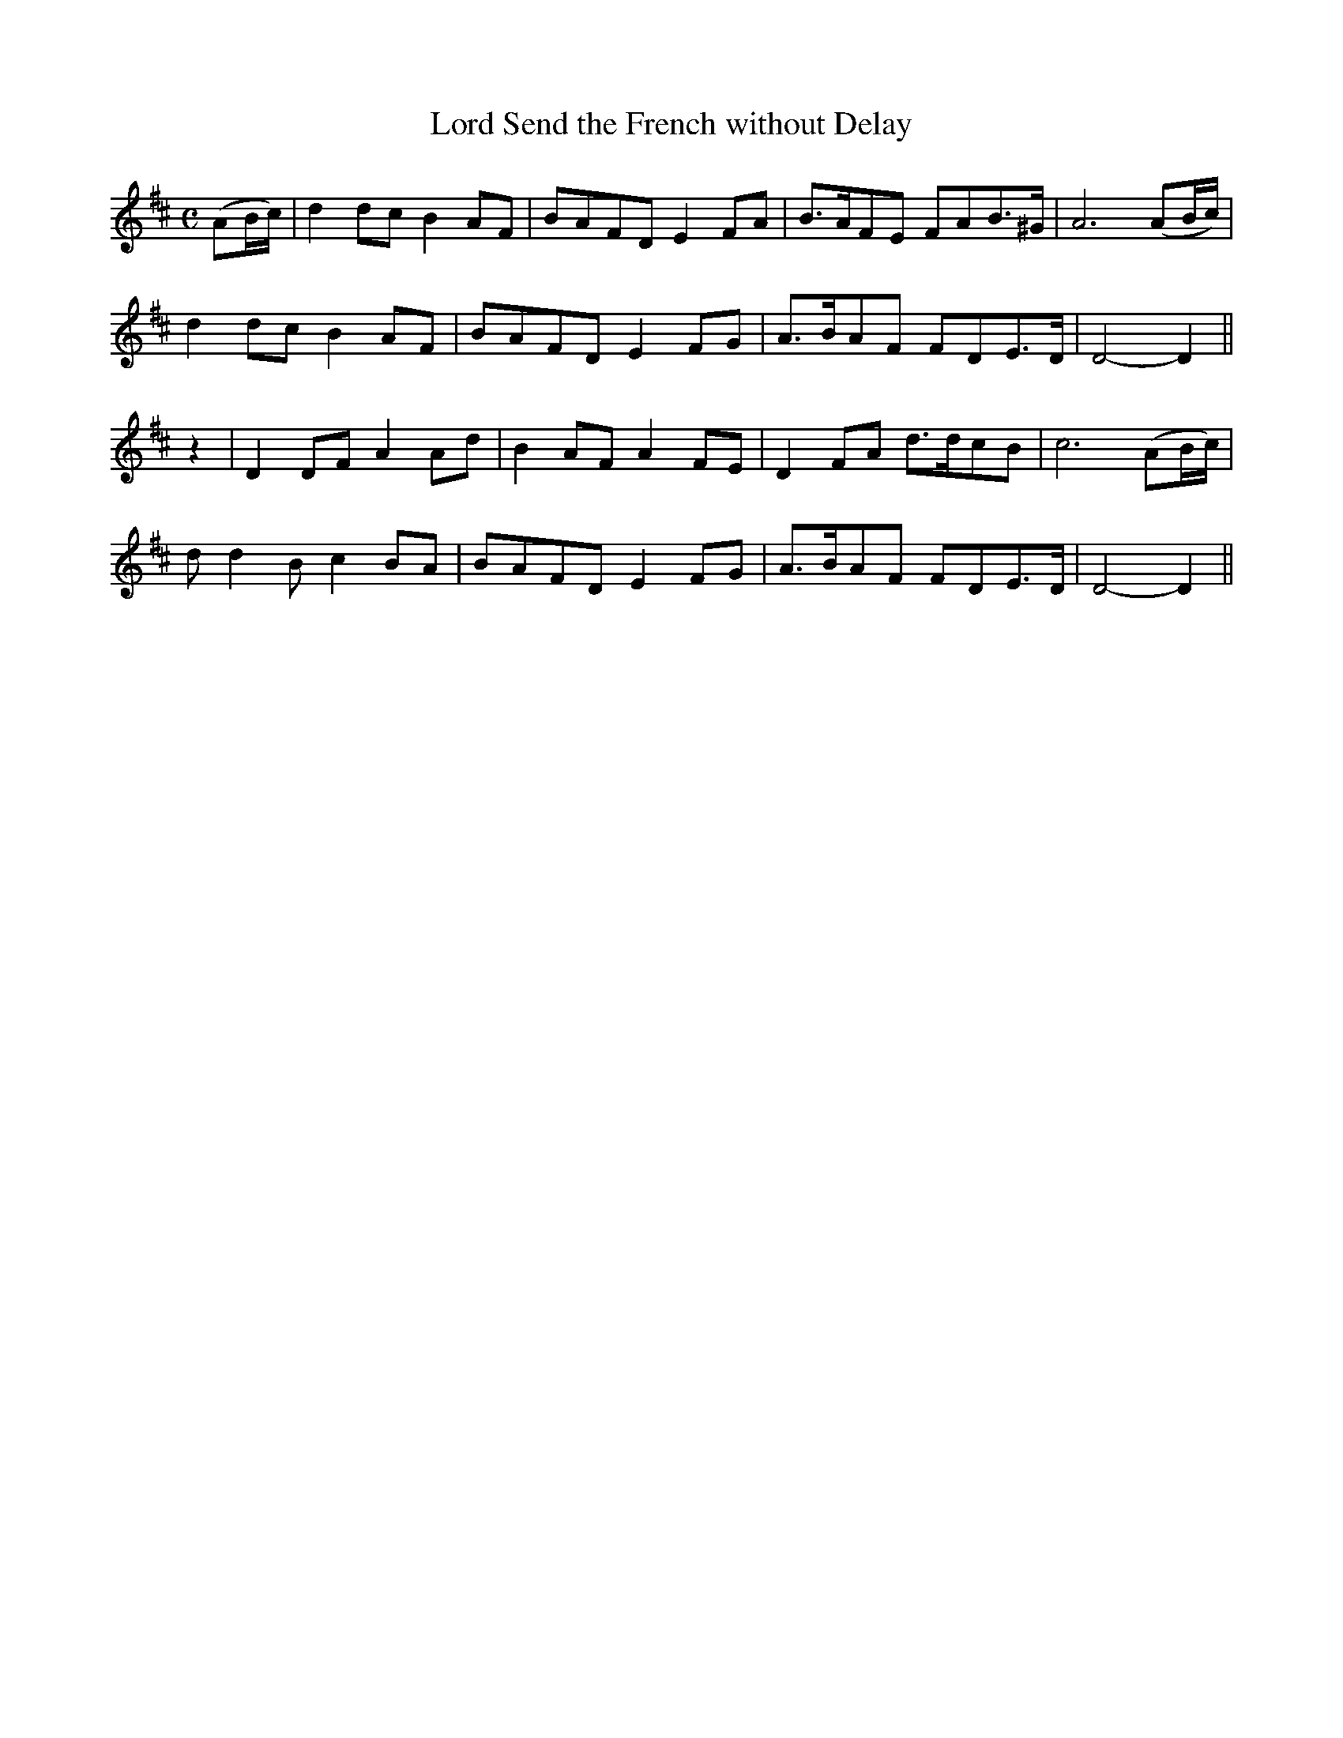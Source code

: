 X:432
T:Lord Send the French without Delay
N:"Slow" "collected by J.O'Neill"
N:Irish title: gan maill a .ti.gearna cuir na francai.de
B:O'Neill's 432
M:C
L:1/8
K:D
(AB/c/) | d2 dc B2 AF | BAFD E2 FA | B>AFE FAB>^G | A6 (AB/c/) |
d2 dc B2 AF | BAFD E2 FG | A>BAF FDE>D | D4- D2 ||
z2 | D2 DF A2 Ad | B2 AF A2 FE | D2 FA d>dcB | c6 (AB/c/) |
d d2 B c2 BA | BAFD E2 FG | A>BAF FDE>D | D4- D2 ||
